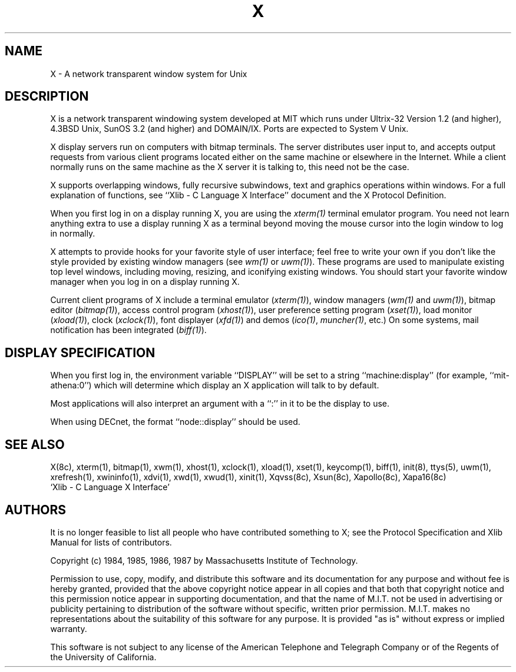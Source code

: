 .TH X 1 "10 September 1987"  "X Version 11"
.SH NAME
X - A network transparent window system for Unix
.SH DESCRIPTION
.PP
X is a network transparent windowing system developed at MIT which
runs under Ultrix-32 Version 1.2 (and higher), 4.3BSD Unix,
SunOS 3.2 (and higher) and
DOMAIN/IX.  Ports are expected to System V Unix.
.PP
X display servers run on computers with bitmap terminals.
The server
distributes user input to, and accepts output requests from various
client programs located either on the same machine or elsewhere in the
Internet.
While
a client normally runs on the same machine as the X server it is talking
to, this need not be the case.
.PP
X supports overlapping windows, fully recursive subwindows, text and
graphics operations within windows.
For a full explanation of functions, see
``Xlib - C Language X Interface'' document and the X Protocol Definition.
.PP
When you first log in on a display running X, you are
using the \fIxterm(1)\fP terminal emulator program.
You need not learn anything extra to use a display running X as
a terminal beyond moving the mouse cursor into the login window to
log in normally.
.PP
X attempts to provide hooks for your favorite style of user interface;
feel free to write your own if you don't like the style provided by
existing window managers (see \fIwm(1)\fP or \fIuwm(1)\fP).
These programs are used to manipulate existing top level windows,
including  moving, resizing, and iconifying existing windows.
You should start your favorite window manager when you log in
on a display running X.
.PP
Current client programs of X include a terminal emulator (\fIxterm(1)\fP),
window managers (\fIwm(1)\fP and \fIuwm(1)\fP), 
bitmap editor (\fIbitmap(1)\fP),
access control program (\fIxhost(1)\fP),
user preference setting program (\fIxset(1)\fP),
load monitor (\fIxload(1)\fP), clock (\fIxclock(1)\fP),
font displayer (\fIxfd(1)\fP) and demos (\fIico(1)\fP, \fImuncher(1)\fP, etc.)
On some systems, mail notification has been integrated (\fIbiff(1)\fP).
.SH DISPLAY SPECIFICATION
.PP
When you first log in, the environment variable ``DISPLAY'' will be
set to a string ``machine:display'' (for example, ``mit-athena:0'') which
will determine which display an X application will talk to by default.
.PP
Most applications will also interpret an argument with a ``:'' in it
to be the display to use.
.PP
When using DECnet, the format ``node::display'' should be used.
.SH "SEE ALSO"
.PP
X(8c), xterm(1), bitmap(1), xwm(1), xhost(1), xclock(1), xload(1), xset(1), keycomp(1), biff(1), init(8), ttys(5), uwm(1),
xrefresh(1), xwininfo(1), xdvi(1), xwd(1), xwud(1), 
xinit(1), Xqvss(8c), Xsun(8c), Xapollo(8c), Xapa16(8c)
.br
`Xlib - C Language X Interface'
.SH AUTHORS
.PP
It is no longer feasible to list all people who have contributed
something to X; see the Protocol Specification and Xlib Manual
for lists of contributors.
.sp 2
Copyright (c) 1984, 1985, 1986, 1987 by Massachusetts Institute of Technology.
.sp
Permission to use, copy, modify, and distribute this
software and its documentation for any purpose and without
fee is hereby granted, provided that the above copyright
notice appear in all copies and that both that copyright
notice and this permission notice appear in supporting
documentation, and that the name of M.I.T. not be used in
advertising or publicity pertaining to distribution of the
software without specific, written prior permission.
M.I.T. makes no representations about the suitability of
this software for any purpose.  It is provided "as is"
without express or implied warranty.
.sp
This software is not subject to any license of the American
Telephone and Telegraph Company or of the Regents of the
University of California.
